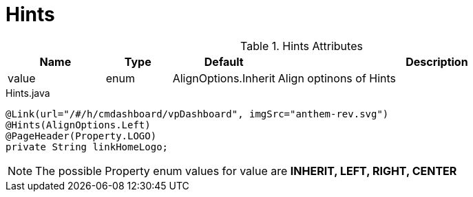[[view-config-annotation-hints]]
= Hints

.Hints Attributes
[cols="3,^2,^2,10",options="header"]
|=========================================================
|Name | Type |Default |Description

|value |enum | AlignOptions.Inherit | Align optinons of Hints

|=========================================================


[source,java,indent=0]
[subs="verbatim,attributes"]
.Hints.java
----
@Link(url="/#/h/cmdashboard/vpDashboard", imgSrc="anthem-rev.svg")
@Hints(AlignOptions.Left)
@PageHeader(Property.LOGO)
private String linkHomeLogo;
----

NOTE: The possible Property enum values for value are *INHERIT, LEFT, RIGHT, CENTER*
